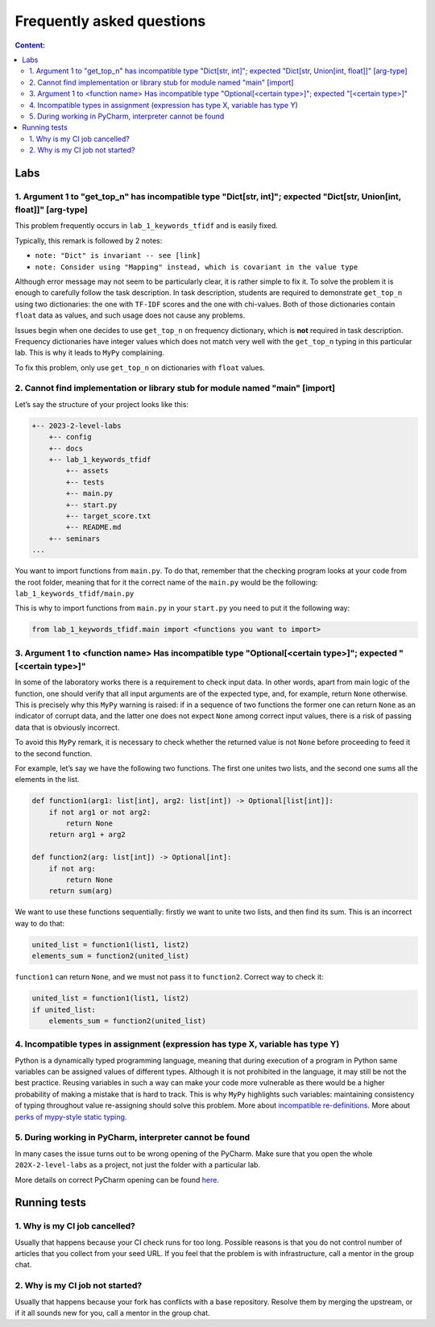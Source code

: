 .. _faq-label:

Frequently asked questions
==========================

.. contents:: Content:
   :depth: 2

Labs
----

1. Argument 1 to "get_top_n" has incompatible type "Dict[str, int]"; expected "Dict[str, Union[int, float]]" [arg-type]
~~~~~~~~~~~~~~~~~~~~~~~~~~~~~~~~~~~~~~~~~~~~~~~~~~~~~~~~~~~~~~~~~~~~~~~~~~~~~~~~~~~~~~~~~~~~~~~~~~~~~~~~~~~~~~~~~~~~~~~

This problem frequently occurs in ``lab_1_keywords_tfidf`` and is easily fixed.

Typically, this remark is followed by 2 notes:

* ``note: "Dict" is invariant -- see [link]``
* ``note: Consider using "Mapping" instead, which is covariant in the value type``

Although error message may not seem to be particularly clear, it is
rather simple to fix it. To solve the problem it is enough to carefully
follow the task description. In task description, students are required
to demonstrate ``get_top_n`` using two dictionaries: the one with
``TF-IDF`` scores and the one with chi-values. Both of those
dictionaries contain ``float`` data as values, and such usage does not
cause any problems.

Issues begin when one decides to use ``get_top_n`` on frequency
dictionary, which is **not** required in task description. Frequency
dictionaries have integer values which does not match very well with the
``get_top_n`` typing in this particular lab. This is why it leads to
``MyPy`` complaining.

To fix this problem, only use ``get_top_n`` on dictionaries with
``float`` values.

2. Cannot find implementation or library stub for module named "main" [import]
~~~~~~~~~~~~~~~~~~~~~~~~~~~~~~~~~~~~~~~~~~~~~~~~~~~~~~~~~~~~~~~~~~~~~~~~~~~~~~

Let’s say the structure of your project looks like this:

.. code:: text

   +-- 2023-2-level-labs
       +-- config
       +-- docs
       +-- lab_1_keywords_tfidf
           +-- assets
           +-- tests
           +-- main.py
           +-- start.py
           +-- target_score.txt
           +-- README.md
       +-- seminars
   ...

You want to import functions from ``main.py``. To do that, remember that
the checking program looks at your code from the root folder, meaning
that for it the correct name of the ``main.py`` would be the following:
``lab_1_keywords_tfidf/main.py``

This is why to import functions from ``main.py`` in your ``start.py``
you need to put it the following way:

.. code:: text

   from lab_1_keywords_tfidf.main import <functions you want to import>

3. Argument 1 to <function name> Has incompatible type "Optional[<certain type>]"; expected "[<certain type>]"
~~~~~~~~~~~~~~~~~~~~~~~~~~~~~~~~~~~~~~~~~~~~~~~~~~~~~~~~~~~~~~~~~~~~~~~~~~~~~~~~~~~~~~~~~~~~~~~~~~~~~~~~~~~~~~

In some of the laboratory works there is a requirement to check input
data. In other words, apart from main logic of the function, one should
verify that all input arguments are of the expected type, and, for
example, return ``None`` otherwise. This is precisely why this ``MyPy``
warning is raised: if in a sequence of two functions the former one can
return ``None`` as an indicator of corrupt data, and the latter one does
not expect ``None`` among correct input values, there is a risk of
passing data that is obviously incorrect.

To avoid this ``MyPy`` remark, it is necessary to check whether the
returned value is not ``None`` before proceeding to feed it to the
second function.

For example, let’s say we have the following two functions. The first
one unites two lists, and the second one sums all the elements in the
list.

.. code:: py

   def function1(arg1: list[int], arg2: list[int]) -> Optional[list[int]]:
       if not arg1 or not arg2:
           return None
       return arg1 + arg2
       
   def function2(arg: list[int]) -> Optional[int]:
       if not arg:
           return None
       return sum(arg)

We want to use these functions sequentially: firstly we want to unite
two lists, and then find its sum. This is an incorrect way to do that:

.. code:: py

   united_list = function1(list1, list2)
   elements_sum = function2(united_list)

``function1`` can return ``None``, and we must not pass it to
``function2``. Correct way to check it:

.. code:: py

   united_list = function1(list1, list2)
   if united_list:
       elements_sum = function2(united_list)

4. Incompatible types in assignment (expression has type X, variable has type Y)
~~~~~~~~~~~~~~~~~~~~~~~~~~~~~~~~~~~~~~~~~~~~~~~~~~~~~~~~~~~~~~~~~~~~~~~~~~~~~~~~

Python is a dynamically typed programming language, meaning that during
execution of a program in Python same variables can be assigned values
of different types. Although it is not prohibited in the language, it
may still be not the best practice. Reusing variables in such a way can
make your code more vulnerable as there would be a higher probability of
making a mistake that is hard to track. This is why ``MyPy`` highlights
such variables: maintaining consistency of typing throughout value
re-assigning should solve this problem.
More about `incompatible re-definitions
<https://mypy.readthedocs.io/en/stable/common_issues.html#redefinitions-with-incompatible-types>`__.
More about `perks of mypy-style static typing
<https://mypy.readthedocs.io/en/stable/faq.html#why-have-both-dynamic-and-static-typing>`__.

5. During working in PyCharm, interpreter cannot be found
~~~~~~~~~~~~~~~~~~~~~~~~~~~~~~~~~~~~~~~~~~~~~~~~~~~~~~~~~

In many cases the issue turns out to be wrong opening of the PyCharm.
Make sure that you open the whole ``202X-2-level-labs`` as a project,
not just the folder with a particular lab.

More details on correct PyCharm opening can be found
`here <starting_guide.rst>`__.

Running tests
-------------

1. Why is my CI job cancelled?
~~~~~~~~~~~~~~~~~~~~~~~~~~~~~~

Usually that happens because your CI check runs for too
long. Possible reasons is that you do not control number of articles
that you collect from your seed URL. If you feel that the problem is
with infrastructure, call a mentor in the group chat.

2. Why is my CI job not started?
~~~~~~~~~~~~~~~~~~~~~~~~~~~~~~~~

Usually that happens because your fork has conflicts with a
base repository. Resolve them by merging the upstream, or if it all
sounds new for you, call a mentor in the group chat.
